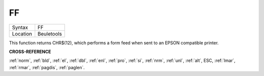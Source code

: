 ..  _ff:

FF
==

+----------+-------------------------------------------------------------------+
| Syntax   |  FF                                                               |
+----------+-------------------------------------------------------------------+
| Location |  Beuletools                                                       |
+----------+-------------------------------------------------------------------+

This function returns CHR$(12), which performs a form feed when sent
to an EPSON compatible printer.

**CROSS-REFERENCE**

:ref:`norm`, :ref:`bld`,
:ref:`el`, :ref:`dbl`,
:ref:`enl`, :ref:`pro`,
:ref:`si`, :ref:`nrm`,
:ref:`unl`, :ref:`alt`,
ESC, :ref:`lmar`,
:ref:`rmar`, :ref:`pagdis`,
:ref:`paglen`.

